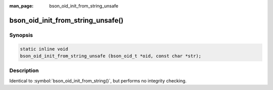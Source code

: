 :man_page: bson_oid_init_from_string_unsafe

bson_oid_init_from_string_unsafe()
==================================

Synopsis
--------

.. code-block:: c

  static inline void
  bson_oid_init_from_string_unsafe (bson_oid_t *oid, const char *str);

Description
-----------

Identical to :symbol:`bson_oid_init_from_string()`, but performs no integrity checking.
